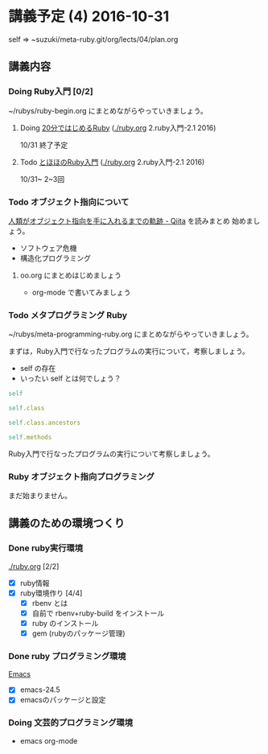 * 講義予定 (4) 2016-10-31

  self => ~suzuki/meta-ruby.git/org/lects/04/plan.org

** 講義内容

*** Doing Ruby入門 [0/2]
    SCHEDULED: <2016-10-24 月>

    ~/rubys/ruby-begin.org にまとめながらやっていきましょう。

**** Doing [[https://www.ruby-lang.org/ja/documentation/quickstart/][20分ではじめるRuby]] ([[./ruby.org]] 2.ruby入門-2.1 2016)
     10/31 終了予定


**** Todo [[http://www.tohoho-web.com/ruby/][とほほのRuby入門]] ([[./ruby.org]] 2.ruby入門-2.1 2016)
     10/31~ 2~3回

*** Todo オブジェクト指向について
  
    [[http://qiita.com/hirokidaichi/items/591ad96ab12938878fe1][人類がオブジェクト指向を手に入れるまでの軌跡 - Qiita]] を読みまとめ
    始めましょう。

    - ソフトウェア危機
    - 構造化プログラミング

**** oo.org にまとめはじめましょう 

     - org-mode で書いてみましょう

*** Todo メタプログラミング Ruby
    SCHEDULED: <2016-10-24 月>

    ~/rubys/meta-programming-ruby.org にまとめながらやっていきましょう。

    まずは，Ruby入門で行なったプログラムの実行について，考察しましょう。
    - self の存在
    - いったい self とは何でしょう？

#+BEGIN_SRC ruby :results output :exports both
self

self.class

self.class.ancestors

self.methods

#+END_SRC

#+RESULTS:

    
    Ruby入門で行なったプログラムの実行について考察しましょう。


*** Ruby オブジェクト指向プログラミング

    まだ始まりません。

** 講義のための環境つくり

*** Done ruby実行環境 
    CLOSED: [2016-10-31 月 20:20]
    [[./ruby.org]] [2/2]
    - [X] ruby情報
    - [X] ruby環境作り [4/4]
      - [X] rbenv とは 
      - [X] 自前で rbenv+ruby-build をインストール
      - [X] ruby のインストール
      - [X] gem (rubyのパッケージ管理)

*** Done ruby プログラミング環境
    CLOSED: [2016-10-31 月 20:20]
    [[./emacs.org][Emacs]]
    - [X] emacs-24.5
    - [X] emacsのパッケージと設定

*** Doing 文芸的プログラミング環境 
    - emacs org-mode

